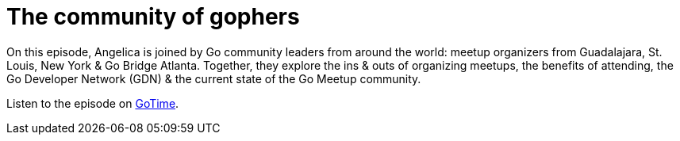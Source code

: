 = The community of gophers

On this episode, Angelica is joined by Go community leaders from around the
world: meetup organizers from Guadalajara, St. Louis, New York & Go Bridge
Atlanta. Together, they explore the ins & outs of organizing meetups, the
benefits of attending, the Go Developer Network (GDN) & the current state of the
Go Meetup community.

Listen to the episode on https://changelog.com/gotime/329[GoTime].